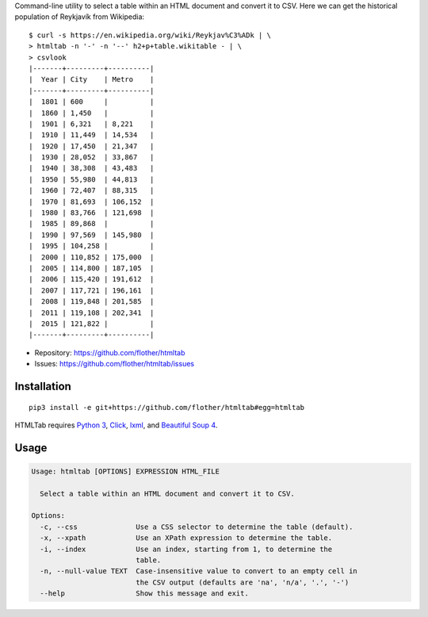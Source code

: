 Command-line utility to select a table within an HTML document and convert it
to CSV. Here we can get the historical population of Reykjavík from Wikipedia::

    $ curl -s https://en.wikipedia.org/wiki/Reykjav%C3%ADk | \
    > htmltab -n '-' -n '--' h2+p+table.wikitable - | \
    > csvlook
    |-------+---------+----------|
    |  Year | City    | Metro    |
    |-------+---------+----------|
    |  1801 | 600     |          |
    |  1860 | 1,450   |          |
    |  1901 | 6,321   | 8,221    |
    |  1910 | 11,449  | 14,534   |
    |  1920 | 17,450  | 21,347   |
    |  1930 | 28,052  | 33,867   |
    |  1940 | 38,308  | 43,483   |
    |  1950 | 55,980  | 44,813   |
    |  1960 | 72,407  | 88,315   |
    |  1970 | 81,693  | 106,152  |
    |  1980 | 83,766  | 121,698  |
    |  1985 | 89,868  |          |
    |  1990 | 97,569  | 145,980  |
    |  1995 | 104,258 |          |
    |  2000 | 110,852 | 175,000  |
    |  2005 | 114,800 | 187,105  |
    |  2006 | 115,420 | 191,612  |
    |  2007 | 117,721 | 196,161  |
    |  2008 | 119,848 | 201,585  |
    |  2011 | 119,108 | 202,341  |
    |  2015 | 121,822 |          |
    |-------+---------+----------|

* Repository: https://github.com/flother/htmltab
* Issues: https://github.com/flother/htmltab/issues

Installation
------------

::

    pip3 install -e git+https://github.com/flother/htmltab#egg=htmltab

HTMLTab requires `Python 3`_, `Click`_, `lxml`_, and `Beautiful Soup 4`_.

Usage
-----

.. code-block:: text

    Usage: htmltab [OPTIONS] EXPRESSION HTML_FILE

      Select a table within an HTML document and convert it to CSV.

    Options:
      -c, --css              Use a CSS selector to determine the table (default).
      -x, --xpath            Use an XPath expression to determine the table.
      -i, --index            Use an index, starting from 1, to determine the
                             table.
      -n, --null-value TEXT  Case-insensitive value to convert to an empty cell in
                             the CSV output (defaults are 'na', 'n/a', '.', '-')
      --help                 Show this message and exit.


.. _Python 3: https://docs.python.org/3/
.. _Click: http://click.pocoo.org/6/
.. _lxml: http://lxml.de
.. _Beautiful Soup 4: https://www.crummy.com/software/BeautifulSoup/
